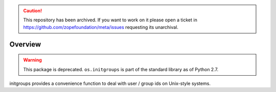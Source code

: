 .. caution:: 

    This repository has been archived. If you want to work on it please open a ticket in https://github.com/zopefoundation/meta/issues requesting its unarchival.

Overview
========

.. warning::

   This package is deprecated. ``os.initgroups`` is part of the standard
   library as of Python 2.7.

initgroups provides a convenience function to deal with user / group ids on
Unix-style systems.
